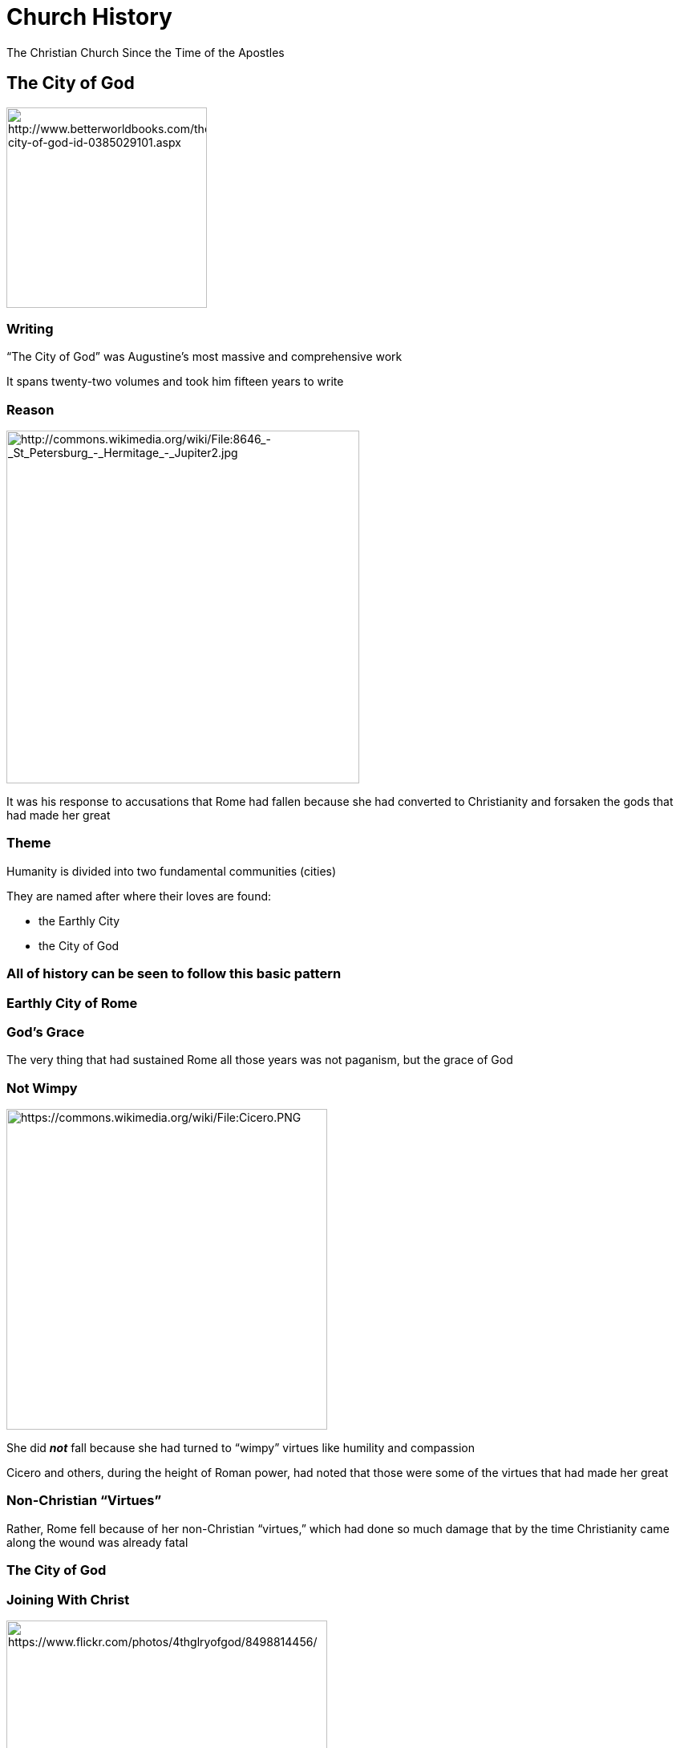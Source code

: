 = Church History
The Christian Church Since the Time of the Apostles
:backend: revealjs
:revealjs_controls: true
:revealjs_history: true
:icons: font
:revealjs_customcss: reveal.js/css/preso.css
:revealjs_width: 1300
:revealjs_height: 750
:warn: pass:[<i class="fa fa-warning"></i>]
:start-frag: pass:[<div class="fragment">]
:end-frag: pass:[</div>]

// +++<div class="cc-license"><a rel="license" href="http://creativecommons.org/licenses/by/4.0/"><img alt="Creative Commons License" style="border-width:0" src="https://i.creativecommons.org/l/by/4.0/88x31.png" /></a><br /><span xmlns:dct="http://purl.org/dc/terms/" property="dct:title">Church History</span> by <span xmlns:cc="http://creativecommons.org/ns#" property="cc:attributionName">Jim J. Moore</span> is licensed under a <a rel="license" href="http://creativecommons.org/licenses/by/4.0/">Creative Commons Attribution 4.0 International License</a>.<br />Based on a work at <a xmlns:dct="http://purl.org/dc/terms/" href="https://github.com/jdigger/presentation-church-history" rel="dct:source">https://github.com/jdigger/presentation-church-history</a>.</div>+++

== The City of God

image::The-City-of-God-Saint-Augustine-of-9780385029100.jpg[height="250px",role="center",alt="http://www.betterworldbooks.com/the-city-of-god-id-0385029101.aspx"]

=== Writing

"`The City of God`" was Augustine's most massive and comprehensive work

It spans twenty-two volumes and took him fifteen years to write

=== Reason

image::jupiter.jpg[height="440px",role="left",alt="http://commons.wikimedia.org/wiki/File:8646_-_St_Petersburg_-_Hermitage_-_Jupiter2.jpg"]

It was his response to accusations that Rome had fallen because she had converted to Christianity and forsaken the gods that had made her great

=== Theme

Humanity is divided into two fundamental communities (cities)

They are named after where their loves are found:

* the Earthly City
* the City of God

=== All of history can be seen to follow this basic pattern

=== Earthly City of Rome

=== God's Grace

The very thing that had sustained Rome all those years was not paganism, but the grace of God

=== Not Wimpy

image::Cicero.png[height="400px",role="left",alt="https://commons.wikimedia.org/wiki/File:Cicero.PNG"]

She did **_not_** fall because she had turned to "`wimpy`" virtues like humility and compassion

Cicero and others, during the height of Roman power, had noted that those were some of the virtues that had made her great

=== Non-Christian "`Virtues`"

Rather, Rome fell because of her non-Christian "`virtues,`" which had done so much damage that by the time Christianity came along the wound was already fatal

=== The City of God

=== Joining With Christ

image::visible_christ_glory.jpg[height="400px",role="right",alt="https://www.flickr.com/photos/4thglryofgod/8498814456/"]

The Church, of which Christ is the head, is the earthly manifestation of Christ

As such, the best way to join with Christ is to join with the Church

=== Interpretation

image::428px-Bloch-SermonOnTheMount.jpg[height="400px",role="left",alt="https://en.wikipedia.org/wiki/File:Bloch-SermonOnTheMount.jpg"]

Interpretation is done through Christ (the Word) through His representative on earth (the Church) to the individual Christian

So the Church acts as the principle interpreter of Christ for the Christian, just as Christ acts as the principle interpreter of God for the Church

=== Infallibility of the Catholic Church

This doctrine is what gave rise to the ideas of the infallibility of the Catholic Church, and that the individual cannot be "`trusted`" to understand the Bible himself, but could only do so by way of the Church

=== Made of Fallen Humans

Fine in theory, but as an institution made up by Fallen humans, there were, as we know, "`problems`" with the theory...

== The Holy Roman Empire and the Papacy

image::426px-Weltliche_Schatzkammer_Wien_(189)2.JPG[height="400px",role="center",alt="https://en.wikipedia.org/wiki/File:Weltliche_Schatzkammer_Wien_%28189%292.JPG"]

=== Charlemagne

image::Karel_Leo.jpg[height="400px",role="left",alt="https://en.wikipedia.org/wiki/File:Karel_Leo.jpg"]

Charlemagne, a Frank, reconquered much of Europe and was crowned Emperor by the Pope on Christmas Day, 800 A.D., which started the Holy Roman Empire

Charlemagne's dream was to recreate the imperial rule of the Caesars and the building on earth of St. Augustine's City of God

[NOTE.speaker]
--
It was officially destroyed by another Franc: Napoleon
--

=== Dissolution of Power

Not long after Charlemagne died, the little "`empire`" that there was started falling apart

=== Holy? Roman? Empire?

As Voltaire quiped later, "`The Holy Roman Empire was neither Holy, nor Roman, nor an Empire.`"

One obvious geographic disparity was that through most of its history Rome wasn't part of the Empire.

=== Only Real Authority

Throughout the Middle Ages, power would be consolidated and split apart, with the closest thing to a central authority being the Papacy

image::327px-Psalterium_Feriatum_Cod_Don_309_042.jpg[height="300px",role="center",alt="https://en.wikipedia.org/wiki/File:Psalterium_Feriatum_Cod_Don_309_042.jpg"]

=== Institutional Power

The Papacy would vary greatly throughout the period from strong to weak and strong again, but would in general be by far the strongest institution in Europe

=== Holy Vicar?

The level of "`holiness`" that the Papacy was leading with was often worse than horrid

=== Missing Records

{warn} It's important to remember that it's not as if we have great records of what _**really**_ happened {warn}

However, given that the "`history is written by the victors`" and the sheer relative volume of the accounts, there's good reason to believe there's a great deal of truth to the accounts

=== Pope John XII

image::GiovanniXII.png[height="200px",role="left",alt="http://commons.wikimedia.org/wiki/File:GiovanniXII.png"]

A low point was Pope John XII, who became Pope at the age of sixteen

He led a life of total debauchery, including hosting orgies at the Vatican

[small]#(That's the consensus account. Partisans said much worse.)#

=== Contradicting The Pope?

If the Vicar of Christ -- essentially a manifestation of Christ on Earth -- says that I should run after the pleasures of this world, what am I -- an uneducated Christian -- to do?

[small]#(It was illegal and heretical to contradict the Pope. You could easily get yourself and your loved ones tortured and killed for complaining)#

=== Papal Legitimacy

image::640px-Charles-vii-courronement-_Panthéon_III.jpg[height="500px",role="right",alt="https://commons.wikimedia.org/wiki/File:Charles-vii-courronement-_Panth%C3%A9on_III.jpg"]

From the time of Constantine on, you could only be recognized as a "`legitimate`" ruler if the Pope said you were

=== Consolidating Power

That (along with lots of other deals and the like that were brokered) gave the Pope a tremendous amount of power

=== Fit Catholic Ruler?

If he said that you were not a fit Catholic, your crown could -- and would -- be taken from you by your own people

=== Not Absolute

That's not to say that the Pope had absolute power and was never questioned

People did get fed up from time to time with the excesses of the Papacy, its constant fiddling in politics, and its rule over *every single* aspect life

=== Reformations

When that happened, the power and prestige of the Papacy would be diminished or nearly destroyed until reforms would take place to appease the people

=== Forcibly Removed

Sometimes, the Pope would even be forcibly removed from office by a king

=== Pope Boniface VIII

For example, in 1303 King Philip IV of France arrested Pope Boniface VIII for explicitly claiming authority over kings, and had a new Pope elected

Known as the "`Babylonian Captivity of the Papacy,`" the Papacy was moved from Rome to Avignon, France, for seventy years

image::640px-Avignon,_Palais_des_Papes_by_JM_Rosier.jpg[height="300px",role="center",alt="https://en.wikipedia.org/wiki/File:Avignon,_Palais_des_Papes_by_JM_Rosier.jpg"]

[NOTE.speaker]
--
The years in Avignon represented seven different Popes.

Philip wasn't exactly a wonderful person; he expelled the Jews from France and slaughtered the Knights Templar, primarily because he owed both of them a lot of money.
--

=== The Western Schism

The return to Rome sparked a "`constitutional crisis`" in the Church, known as the Western Schism

=== Urban IV

The first Pope elected after the return to Rome, Urban IV, turns out to be "`highly objectionable`" to the cardinals that elected him, so they elect a new one: Clement VII

The problem is, Pope Urban IV refuses to leave

[NOTE.speaker]
--
Urban had been a respected administrator, but went nuts/paranoid when he became Pope.
--

=== Another Pope Is Elected

To try and break the power struggle between the two rival courts after the initial claimants had died, they hold a council in 1409 to reach an agreement, and elect a new Pope

The first courts, however, argue that they are the legitimate Pope and refuse to go; thus there were three Popes at one time

image::Western_Schism_timeline.png[height="400px",role="center",alt="https://en.wikipedia.org/wiki/Western_Schism"]

=== Western Schism Resolution

In 1417 another Council established Council superiority to the Pope, and elects a fouth Pope that finally becomes "`The Pope`" after convincing two of them to step aside (and marginalized the third)

=== Council Superiority To The Pope?

In 1430 the Pope reversed that agreement and places himself above the councils, which is how it still stands


== The Source of All Knowledge

image::519px-Philo_mediev.jpg[height="500px",role="center",alt="https://commons.wikimedia.org/wiki/File:Philo_mediev.jpg"]

=== Fount of Learning

Since the church was about the only keeper of any of the knowledge that had come before -- and actively repressed anything that it thought would be potentially frivolous or dangerous -- it had a monopoly on effectively **_ALL_** learning

=== Knowing Better

Not only was it unwise to question Catholic teachings because of possible damnation (or even because of persecution) but because the church likely really did know better than you

=== Practical

That tied them very, very tightly to every aspect of life

=== Presumtive Authority

Over the course of over a thousand years (the fall of Rome through to the Renaissance in the fifteenth century) that dependency ingrained a tremendous amount of fundamental faith in the "`presumptive authority`" of the church's teachings

=== Unthinkable

The church had an answer for everything (especially once Scholasticism came on the scene), so seeking an answer from anywhere other than established church teachings on the subject was – literally – unthinkable


== The Inquisition

image::Galileo_before_the_Holy_Office.jpg[height="500px",role="center",alt="https://commons.wikimedia.org/wiki/File:Galileo_before_the_Holy_Office.jpg"]

=== Partners

The church and the state often worked side by side to handle their various problems, and this merger can best be seen in the Inquisition

image::Escudo_inquisicion.gif[height="330px",role="center",alt="https://commons.wikimedia.org/wiki/File:Escudo_inquisicion.gif"]

=== A Restraining Hand

{warn} While much of what's going to be said sounds pretty damning on the clergy to modern ears, the clerics were very much the reasonable and moderating force {warn}

=== The Counter-Reformation Inquisition

In modern times, when we hear of the Inquisition, we think of the Inquisitions held during the Counter-Reformation

However, the Inquisition was an institution developed between the church and the state to "`inquire`" about people who were potentially dangerous

=== Potentially Dangerous

The crimes that were "`potentially dangerous`" were usually heresy or sedition -- which were usually viewed to be the same thing

That's why both the state and the church were involved

=== Structure of the Inquisition

While the practices involved in an inquisition evolved over hundreds of years, its basic structure remained constant: The state would arrest a potentially dangerous person and "`inquire`" about their thoughts and activities, and then the church would take their confession and determine the level of guilt

=== Power of the Sword

The Church could also not perform an execution, banishment, etc

Those were all exclusively the domain of the State

=== Inquisition Crimes

Crimes worthy of the Inquisition varied from hard-core heresy and treason, to thinking that the Pope was mistaken on something

All that the law required was that you **_think_** he was wrong, or that a couple people would think that's what you think. What you actually did was part of evidence, but not the crime itself

In that same line were the crimes of being a Jew, a general troublemaker, etc.

=== Torture

image::Picard.jpg[height="400px",role="right",alt="https://commons.wikimedia.org/wiki/File:Picard.jpg"]

Torture was regarded as a very normal and natural way to get information

The church sanctioned its use -- though priests were absolutely forbidden to be involved and usually weren't even allowed to be present

=== Confessions Under Torture

Confessions could not be taken while being tortured, but the next day

Torture could, according to the church, continue to be used even **after** the confession due to its "`purgative`" powers, purging evil from the soul in much the same way that burning did

=== Burning

Burning for a crime like heresy or witchcraft was done "`for the sake of`" the person being burned, as a last-ditch effort to free their soul from the corruption that they had been found guilty of

image::Contemporary_illustration_of_the_Auto-da-fe_held_at_Validolid_Spain_21-05-1559.jpg[height="400px",role="center",alt="https://en.wikipedia.org/wiki/File:Contemporary_illustration_of_the_Auto-da-fe_held_at_Validolid_Spain_21-05-1559..jpg"]

=== Jeanne d'Arc

image::Ingres_coronation_charles_vii.jpg[height="400px",role="left",alt="http://commons.wikimedia.org/wiki/File:Ingres_coronation_charles_vii.jpg"]

If you know what happened to Joan of Arc you should recognize this: She "`confessed`" to witchcraft while being tortured, but when it came time to give her confession she renounced the "`confession`" given under torture, and therefore never officially confessed to witchcraft

=== Joan's Death

image::Stilke_Hermann_Anton_-_Joan_of_Arc's_Death_at_the_Stake.jpg[height="400px",role="right",alt="http://commons.wikimedia.org/wiki/File:Stilke_Hermann_Anton_-_Joan_of_Arc%27s_Death_at_the_Stake.jpg"]

She was still burned for being a witch

She was later canonized as a Saint


////

== The Great Schism

image::Ayasofya_2006-1.JPG[height="500px",role="center",alt="https://en.wikipedia.org/wiki/File:Ayasofya_2006-1.JPG"]

=== Eastern Orthodoxy

Eastern Orthodoxy is generally seen as starting when Emperor Constantine built Constantinople and moved the capitol there

(The truth is much more complicated than that, of course. However, for our purposes, that will work.)

=== Doctrinal Friction

image::Great_Schism_1054_with_former_borders.png[height="600px",role="right",alt="https://en.wikipedia.org/wiki/File:Great_Schism_1054_with_former_borders.png"]

There had long been friction within the Church regarding various doctrinal and political practices

Eventually the disagreements between West (Rome) and East (Constantinople) got so bad that in 1040 A.D. the Eastern Orthodox Church formally separated from the Roman Catholic Church

=== The Disputes

While there were lots of things that led to the split, the three major disputes were over

* Papal primacy
* the Filioque Controversy
* icon veneration

=== The Bishop of Rome

While the Eastern Church recognized the authority of the Bishop of Rome (i.e., the Pope) and that he had a "`special`" position in the Church, they disagreed with the West about the extent of his authority

=== The Pope's Authority - West

In the West the Pope was seen much like a king, where all the other bishops reported to him

=== The Pope's Authority - East

In the East he was seen -- to use a modern business analogy -- more like the Chairman of the Board

=== First Among Equals

He had great authority, but, to use the East's phrase, he is "`the first among equals`"

(Of course, since the split, the East and West no longer recognize each other's bishops, so the Pope is no longer an equal to be "`first among`" for the East)

=== The Filioque Controversy

image::agia_triada_241.jpg[height="300px",role="right",alt="https://graiulortodox.wordpress.com/2013/06/23/cincizecimea-pogorarea-sfantului-duh-rusaliile-de-mitropolitul-ieroteos-vlahos/"]

The Filioque Controversy was mentioned during the analysis of the Nicene Creed while studying the Pelagian heresy

=== And The Son

The words in the Nicene Creed that caused the problem are "`We believe in the Holy Spirit, the Lord, the giver of life, who proceeds from the Father [and the Son]`"

The words shown in brackets, "`and from the Son,`" are a Western addition to the Creed as it was originally agreed on by a Council representing the whole Church, East and West

=== Filioque

They correspond to the Latin word "`filioque`" and the controversy about them is accordingly known as the Filioque Controversy

The East believed that the Holy Spirit proceeds from the Father only, and that to say that He proceeds from the Son as well is to destroy the doctrine of the Trinity

When the West "`slipped it in`" after the council, it greatly increased tensions between the East and West that never went away

=== Legitimate Complaint

Technically, the East had a legitimate complaint against how the Western Church handled the situation

It very much went against the spirit of the council, which was to give a unified response to heresy

The West, even though it was expressing a more Biblical point of doctrine, broke that unity

=== Icon Veneration

Icon veneration is where people bow down before, kiss, and burn incense to icons of Jesus Christ, the Virgin Mary, and various saints.  (An "`icon`" is a "`representation,`" so these are pictures, statues, symbols, etc.)

It's also believed that the icons cause various miracles

=== The Foolishness of Christ

The Eastern view is that they are further examples of incarnational miracles, where God is making himself manifest through the icons, and that he commands the worship of them

If it seems silly, then to the Orthodox it's just further evidence of what Paul is talking about when he describes "`the foolishness of Christ`"

It's also a large part of what tends to make Eastern Orthodoxy vastly more beautiful and "`otherworldly`" than anything the West is used to

=== In Rich Company

That, of course, is almost exactly what every religion that practices idolatry says...

There is no evidence of such a "`command`" in the Bible, but church tradition plays an even greater role in Eastern Orthodoxy than it does in Roman Catholism

=== Degrees of Icon Veneration

"`Icon veneration`" has been a continual problem in the West as well, and as always it's primarily a matter of degrees

During the time of the Reformation, for example, the use of imagery in the Catholic Church had reached an all-time high, and one of the major things the Protestants protested was that the use of such imagery had turned into idolatry

Protestants went into Catholic churches and cathedrals, destroying the statues and images within

There have been many major "`iconoclastic`" ("`icon destroying`") controversies ever since then, in every major denomination, and the issue continues to pop up

In the Baptist Church, for example, the iconoclastics have essentially won, which is why it's often hard to see so much as a picture of Jesus in a Baptist church

The Lutheran Church has largely struck a compromise position, but as such it's been more susceptible to the controversy as it reappears

The Catholic Church has mostly suppressed the iconoclasts, though many parishes have taken many of the iconoclasts' arguments to heart to try to avoid falling into idolatry

The veneration of many of the saints is so common in Catholism that it is often seen as being a hair's breath (if that) from idolatry, and the "`hyperdulia`" given to Mary is seen as being even more so

=== Form vs Doctrine

The extremely emphasis in the East on the forms and symbols of The Faith is much like the Old Testament practices, and serves much the same purpose.  The West's tendency toward doctrine over form has in many ways robbed it of the richness and awe of God's majesty & holiness that such things inspire.  However, the East's tendency of form over doctrine has often robbed it of true worship, as described in Isaiah 29:13.

=== John's Books

Some other differences between the East and the West are that the East puts a special emphasis on the books of the New Testament written by John.  (i.e., The Gospel of John, 1 John, 2 John, 3 John, Revelation)

A practical consequence of this emphasis is that Jesus is seen much more as the King of Kings and Judge of the Universe than in the West. In the West, His mercy, grace and love are much more emphasized.

The East also has a much stronger emphasis on the role of the Holy Spirit, and many of the ideas that manifested themselves as Pentecostalism in the West have always been a part of the Eastern Church. So things like further "`revelation`" was not closed with the closing of Scripture.

There's more emphasis on the incomprehensible mystery of God, so there hasn't been nearly the scholarship on trying to understand the nature of God in the East that there has been in the West.  The East also pushes fide impliciton (have implicit faith in what the Church teaches) even further than the Catholic Church, emphasizing that it is the church – not really the individual – that is responsible for the soul of the believer.  Though more complicated than this, the gist is that if you're not a part of the Eastern Church, you're damned, and if you're a member you're pretty much guaranteed to go to Heaven.

=== Mighty Lord

The picture given in Revelation 1:12-18 is typical of how the East views Jesus.

=== Icon Irony

The problem with "`icon veneration`" is especially ironic, given the East's emphasis on John, since the closing words of 1 John are, "`Dear children, keep yourselves from idols.`"

=== Mystry = Contradition?

The "`incomprehensible mystery of God`" mindset is another reason why it often is not seen as a problem that there's a clear contradiction between what the Bible says and many practices, like icon veneration

=== Uniformity?

{warn} Again, a word of caution {warn}

Today, when people refer to the Western Church, they mean Roman Catholicism and Protestantism.  Just as there are tremendous differences within the "`Western Church,`" so too in the "`Eastern Church`" (a.k.a.  "`Eastern Orthodox`")

However, there is a common heritage and core set of beliefs that make it useful to group them in such a way. But Russian Orthodox is not the same as Greek Orthodox any more than Roman Catholic is the same as Baptist

=== Stressful Relationship

The history between the East and West since the split has been very "`stressful.`"  During the Crusades, for example, the West often didn't bother going all the way to Jerusalem.  In many of the currently Muslim countries, they became Muslim because they found that they were persecuted less by the West for being Muslims that for being Eastern Orthodox.  (Not that relations between Eastern Orthodox and Muslims has been wonderful either -- the recent Balkan Wars and genocide being a prime example.)

== The Philosopher

=== Aristotle

A student of Plato, Aristotle would go on to greatly surpass his teacher in the scope of his philosophy and the influence it would hold.  A much more "`practical`" thinker, Aristotle was constantly at odds with Plato's very "`other worldly`" philosophy.  (There's a famous painting by Rembrandt of Plato and Aristotle arguing. Plato is pointing up, indicating the "`Forms.`"  Aristotle is pointing at his hand, indicating his belief that there was no separation of the form of a thing and the thing itself.)

While Plato is much easier to read because of his numerous stories and illustrations, it's easier to understand where Aristotle is coming from because he had a much more direct influence on modern Western thought.  A great deal of what is referred to as "`classical`" learning comes directly from him, and when someone refers to "`The Philosopher,`" they are almost certainly referring to Aristotle.

=== Unity

Aristotle's passion was in "`unity.`"  He was constantly looking to see how things were related, and to bring together things that he thought should not be divided.

=== Alexander the Great

A very concrete example of Aristotle's concern for unity can be seen in his influence on his most famous student, Alexander of Macedonia ("`Alexander the Great`").  When Alexander conquered the world, he brought along behind his army a huge array of scientists to study the plants, people, animals, rocks, etc. of the areas he conquered.  (It's thought to be the most expensive scientific endeavor until the Moon launch.)  But the most important effect Aristotle's influence on Alexander's was for our purposes here was Alexander's passion for the Hellenization ("`Greek-ifying`") of the areas he conquered.  It was because of that Hellenization that all of the books of the New Testament were written in Greek.  The unification of trade, language, systems of thought, politics, and the like – later taken advantage of and extended by the Romans – was the reason that the Gospel was able to spread so far and so fast.  Just as God used Plato's philosophy to start "`prepping`" the gentile nations to hear the Gospel, He used Aristotle and Alexander to "`prep`" the world to make the spread of the Gospel far faster and efficient than ever before possible.

=== Logic

Perhaps his single most fundamental contribution to Western thought is his development of formal logic.  Obviously, people were using logic before him (just as they were using gravity before Newton), but Aristotle identified what is involved with logic and what is the proper use of logic.

=== Two Primary Principles

The two most important aspects of what he identified for our purposes are: the Law of Non-Contradiction, and that logic says nothing about whether something is true or false, only if it is valid or invalid.

=== The Law of Non-Contradiction

The Law of Non-Contradiction is simply the way you can test to see if something is a contradiction.  We won't go into much detail, but it says, "`P (object) can not be Q (description) and not Q at the same T (time) and in the same R (relationship).`"  (Logic is a sub-discipline of Mathematics, so mathematical notation is often used.)

=== Non-Contradiction Example

For example, take a statement like "`The apple is red and not red at this particular spot on the apple.`"  If you substitute "`the apple`" for P and "`red`" for Q and "`at this particular part of the apple`" for R, then you get "`The apple can not be red and not red at the same time at this particular part of the apple.`"  The apple was green (not red) at one time, so the "`at the same time`" part of the test is important.  So the original statement may have been odd, but not a contradiction.

=== Another Non-Contradiction Example

Another example would be "`John is happy and sad right now about passing his college entrance tests.`"  That seems like a contradiction, but it's not because R is so ambiguous.  He could be, for example, happy because he'll be able to go to his favorite school, but sad because he'll be leaving home and won't see his grade-school friends any more.

=== Paradox vs Contradiction

When something seems like a contradiction but isn't, it's known as a paradox.  Contradictions are always nonsense.  Some people think that Christianity is filled with contradictions, but if that were the case, then Christianity would be nonsense.  Instead, it's filled with paradoxes and mysteries.

=== "`Simul Iustus et Peccator`"

An example of a Christian paradox is Luther's saying, "`We are at the same time saints and sinners.`"  It sounds like a contradiction, but it isn't.  Why?

=== The Great Paradox of the Christian

We, obviously, are sinners, but at the same time we have been given the righteousness of Christ and are therefore accounted with His righteousness – making us saints.

=== Christ's Paradoxical Nature

An example of a mystery would be the dual nature of Christ: the relationship between the divine and human natures doesn't cause a contradiction, but we have absolutely no idea how it could be true

As we said with Augustine, there are never contradictions with God; if you find yourself affirming a contradiction, something in what you're affirming is simply wrong

=== Valid or Invalid

The second vital lesson we need to understand from Aristotle's logic is that logic can never tell you if something is true or not, only that it is valid or invalid.  One of the most common forms of logical argument is the syllogism, or the "`this and this (the predicates), therefore this (the conclusion)`" argument.  (Or, more formally, "`S = M, M = P => S = P`")

=== Valid And True

For example, "`All dogs are mammals and all mammals are animals, therefore all dogs are animals.`"  Both predicates are true and the argument is valid, therefore the conclusion must be true.

=== Valid But Wrong

However, you can say, "`All dogs are birds and all birds are animals, therefore all dogs are animals.`"  The argument is valid, but the first predicate is false, therefore you know nothing about the conclusion.

=== Invalid and False -- Simply Nonsense

On the other hand, you can say, "`All dogs are birds and all birds are plants, therefore all dogs are stone.`"  The argument is invalid and the predicates are false, so it's simply a nonsense statement.

=== Invalid But True

If you try, "`All dogs are mammals and all birds are animals, therefore all dogs are animals,`" then you have both predicates being true, but the argument is invalid, so there is no way of knowing from the argument if the conclusion is true or not.

=== Strengths And Weaknesses of Logic

The point I'm trying to make here is that this kind of thing is critical to understanding logic – you have to know what it's good at and understand its weaknesses.  If, in the case of the syllogism, you know you have a valid argument and you are absolutely certain of the truth of the predicates, then you can be absolutely certain on the conclusion.  The certainty of the conclusion is exactly equal to the certainty of the truth of the predicates.  However, if the argument is invalid, then the truth or falsity of the predicates has nothing to do with whether or not the conclusion is true.  Logic only has power when it's valid; otherwise it's absolutely impotent.

=== Not Proven

This is an extremely misunderstood aspect of logic, because people will very commonly argue for or against some point but not be careful about whether or not the argument is valid.  The conclusion may by true, but they have not proven it to be so.  People get the other direction mixed up all the time too, where just because someone uses an invalid argument, the invalid argument does not prove that their conclusion is false.  (However, it does prove that they haven't proven anything.)

=== Formal Discipline

What should also be plain from this is that logic is a "`formal`" discipline, where "`formal`" is taken literally – logic is concerned entirely with the form of the argument, and while it never adds any content to what is known, it does help put it in a more useful form.  (For example: "`God redeemed all sinners.  I am a sinner.  Therefore, God redeemed me.`"  There is nothing new in the conclusion, but it's certainly good to know that God redeemed me, which isn't obvious from the previous two statements.)

=== Matter, Form and Substance

Aristotle's way of unifying the Forms of Plato and the world around us, Aristotle said that substance is the fusion of matter and form.  A chair, then, is wood made into the form of a chair.  Sounds pretty obvious, but this makes for a dramatic acknowledgement of – and departure from – Plato.  It affirms the idea that there are forms that define the essential nature of something, which is exactly what Plato taught.  However, Aristotle is also saying that the forms aren't an "`other worldly`" kind of thing – they only exist insofar as they become substance in matter.

=== The Categories

Aristotle broke down all of language about things into ten basic categories: Substance, quality (not good or bad, but color, height, etc.), quantity, relation, place, time, position, state, action and affection.  Substance is the essential nature of a thing, while the rest are descriptions – what are known as "`accidens`" – of the particulars of that instance of the substance.  "`The blue wooden chair`" describes a thing, where the substance is "`chairness`" and the accidens are "`blue`" and "`wooden.`"  Red chairs, metal chairs, three-legged chairs, etc. all share the same substratum of chairness, but you can only know that a chair exists because of its accidens.  The "`substance`" is what stands under all of its accidens.  ("`sub`" – under, "`stance`" – position)

=== Transubstantiation

Aristotle's language of `substance` and `accidens` has been used by the Church to describe many theological concepts.  For example, transubstantiation (literally, "`change in substance`") is the name of the Roman Catholic doctrine that the bread and wine become the body and blood of Christ.  While what is distributed during the Eucharist tastes, feels, looks, smells, etc. like bread and wine, the substance of it is the body and blood of Christ.  In other words, while the accidens do not change, the essential natures of the materials do.

=== Miracle of the Mass

Aristotle would not have approved of this use of his ideas.  The substance is manifested through its matter (which is what has the accidens).  An oak tree has wood because it is part of its essential nature to have wood – take away the wood and you no longer have an oak tree.  Flesh and blood that does not taste, smell, feel, etc. like flesh and blood is not flesh and blood.  Rome, of course, recognizes this and says that it's part of the miracle of the Mass that God breaks that link between the accidens and the substance of Christ's body and blood.

=== Causality

Aristotle identified four things that are the cause of every effect.  These are:

* MATERIAL – The "`stuff`" out of which something happens
* FORMAL – The form that the effect takes
* EFFICIENT – That by which something happens
* FINAL – The reason it was done; its purpose

=== Statue Cause

For example, a statue is carved.  The material cause is the stone; the formal cause was that of the shape in the artist's mind; the efficient cause was the chiseling; and the final cause was the desire of the artist's for something beautiful.

=== Avalanche Cause

As another example, say there's an avalanche.  The material cause was the snow; the formal cause was the slope; the efficient cause was the vibrating that loosened it; and the final cause was the snow's desire to be closer to the earth.

=== Teleology

Something's "`final cause`" – or its "`purpose`" – is known as its teleology.  In modern thought, teleology still makes perfect sense to people when talking about things like "`Why did he do that?`"  When you have a thinking agent doing something we often consider the reason it was done.  However, while Aristotle obviously didn't think that rocks and air had the capability of thought, he did say, "`Nature does not act without a goal.`"

=== A Thing's Nature

Rocks and other solids fall because it is in their nature to come as close as possible to the solid Earth.  Fire, the least material of all the elements (remember they thought there were four elements: earth, water, air and fire), continually tries to go up because it wants to be with the heavenly fires (the stars).

=== Useful Causes for Everything

Everything could be (and was) explained in terms of these four causes – from "`Why is the sky blue?`" to "`Why did "`Why did she get sick?`" to "`Why did France invade Spain?`"

=== Fits Perfectly With Christian Doctrine

Christians took the idea of teleology and ran with it...

What Christian doctrine says that there's a reason why every blade of grass grows and nations are ruled as they are?

=== Divine Providence

...the doctrine that God is omnipotent and involved in every aspect of His creation.

=== Potentiality, Actuality, and the Unmoved Mover

An acorn is "`actually`" an acorn, but "`potentially`" an oak tree.  When it becomes an oak tree, that aspect of its "`potentiality`" and "`actuality`" become the same.  Oil is flammable because it can catch fire (its "`potentiality`"), not because it is burning (its "`actuality`").

=== Actuality Precedes potentiality

Actuality must precede potentiality.  There can be no such thing as pure or absolute potentiality

Such a "`thing`" would be *potentially* everything, but it would be *actually* nothing

=== The Unmoved Mover

However, Aristotle argued that there must be something that is pure actuality with no potentiality – a being with no unrealized potential.  A being with no potentiality and with pure actuality, since it cannot change, must also have no motion, according to Aristotle.  This is Aristotle's "`god,`" the famous "`unmoved mover`" that is the source of all movement in the universe.

=== Ultimate Cause

An "`unmoved mover`" is a logical necessity, and it's the same idea that people use when using the "`what's caused that?`" argument for God.  ("`Why did that happen?  Well, because this happened.  What caused that?  This did.  What caused that?  This did.  What caused that? ... God did.`"  What happens is even if you say, "`I don't know what caused that, but something did`" you'd still have the problem of what caused that something.  You get caught in an "`infinite regress,`" where the questions can continue an infinite number of times.  The only way to break the series is to have a cause that is not caused by anything else -- the unmoved mover.)

=== Attraction

If you're wondering how an unmoved mover can move something without moving itself, the answer is that it attracts things to it, like a magnet.  A magnet doesn't have to move to draw things to itself, so too with the unmoved mover.

=== Not Quite Jehovah

Like Plato's Forms, Aristotle's "`god`" had some obvious similarities to Jehovah, but never quite "`got there.`"  It's the final teleological purpose of everything, causing everything to happen, but does not engage in the world itself.  Here we see the unmoved mover's clearest difference with the Christian God, who is actively involved in what happens in His creation.

== The Rise of Islam

=== Muhammad's Revelations

During the second half of the 7th Century, Muhammad ibn Abd-Allaah ibn Abd al-Muttalib al-Haashimi al-Qurashi (henceforth known simply as Muhammad) gave what he said was a series of revelations from God.  These were collected together to form the Qur'aan, which acts as Islam's scripture.

=== "`People of the Book`"

Islam develops from much of the same "`tradition`" as Judaism and Christianity, and considers Jews and Christians to be "`People of the Book.`"  Put (far too) simply, Islam teaches that Jews and Christians had also received revelation from God, but in its transmission from prophets like Moses and Jesus, it was corrupted by the time it was written down and assimilated as part of the community.  So while "`The People of the Book`" have a largely correct revelation, it is faulty and needs to be corrected with the uncorrupted teachings of the Qur'aan.  When Muhammad received his revelation it was a literal dictation of God through the angel Gabriel through Muhammad to the Qur'aan.

=== Inspiration

That's a significant difference from Jewish/Christian doctrine on the Bible, which says that the Bible is the "`inspired`" Word of God, where God "`moved`" the writers to write what He wanted them to say, but they often used their own words to say it.  By Islamic doctrine, the Qur'aan has the literal words of God – a straight dictation from God.  That's also why if you see any Islamic quoting of the Qur'aan in any language but Arabic, they are careful to say that it is an "`interpretation of the meaning.`"  Even though most of the world's Muslims are not Arabic, the Arabic language holds tremendous significance to all Muslims since that is the language that God chose to speak to humanity.

=== Legal Toleration

The classifying of Jews and Christians as "`The People of the Book`" means that under Islamic Law (not necessarily the laws of a particular Islamic community) Jews and Christians are given a great deal of legal and religious protection, though they are of course expected to respect Islamic practices.  Implementation of this principle has varied greatly over the years, but on the whole, the Muslims are correct in their charge that they have always been vastly more "`tolerant`" of Christians and Jews living in their communities than Christians and Jews have been of Muslims.  (Sadly, that's a pitiful standard to be judged against.)  However, with both sides seeing the other as being bent on destroying the other's religious beliefs, there have always been enormous and bloody conflicts between the two sides.

=== Growth of Islam

Today, there is roughly the same number of Muslims as there are Christians (using the qualification of what people classify themselves as) or about one billion each, though Islam is reportedly growing faster.  In modern times, Islam is primarily focused in the Middle East, much of Africa, southern Asia, and Indonesia.  Islam has "`conquered`" the East, while Christianity has "`conquered`" the West.

=== Islamic Living Standards

While Europe was still trying to recover from the crippling blow caused by the fall of the Roman Empire, the Islamic nations were growing and prospering.  This came as quite the blow to European pride when, during the various Crusades against the "`heathen dogs`", the Europeans noted that those "`dogs`" had running water, vast libraries, and other marvels that they wouldn't have dared dream about.  The average Arab had a standard of living that most kings in Europe at the time would envy.  The level of literacy, standard of living, etc. was still horrid by modern American standards, but at the time it was the best in the world (with the possible exception of the Chinese).

=== Conquerors

However, while the general level of technology was much better in Middle East and Africa, the Europeans were masters at killings each other, so military technology was often in the European's favor.  This caused almost a thousand years of conflicts going back and forth, but generally a stalemate.  But when the Scientific Revolution swept over Europe, technology grew so fast that very quickly there was simply no longer much of a contest.  Until that time, though, Islam and Christianity were often seen as the other's most formidable enemy, which shaped a great deal of the history of what happened to both groups.

=== Intended for Evil, God Used for Good

The Reformation, for example, very likely would not have had a chance to develop to the degree that it did (similar "`flare-ups`" had happened many times before) if it wasn't for the fact that the Catholic kings diverted most of their resources toward fighting a Turkish (Muslim) invasion, which they saw as being much more threatening than what Luther and the rest were doing.  By the time they could turn their attention back to the Reformation, it had essentially reached critical mass and could no longer be stopped.


== The "`Doctor Angelicus`"

=== Muslims Simply Knew More

While there were a few bright spots, in general, learning and trying to do much more than eek-out a life of subsistence was virtually non-existent after Augustine.  (Which, remember, was also the end of the Roman Empire.)  Philosophy – both Christian and Islamic – was primarily Platonist, but during the 12th century Averroës built upon the work of Avicenna, creating a strong synthesis between Aristotle and Islam.  Interaction between Arabs and Christians caused Christian Europe to become aware of the compelling weight of what was done, and it started to present a very serious threat to the Christian Church.  What could be said when it was becoming plain that the Muslims had much more effective explanations of the world around us than the Christians did?

=== St. Thomas Aquinas

It was in this environment that St. Thomas Aquinas, a Dominican monk, worked.  He looked at what the Muslims had done and "`Christianized`" it.  He was initially condemned for doing so, especially since people knew very well that it was the Muslims that had incorporated Aristotle first and were therefore very skeptical of it.  However, the fact of the matter was that what Aquinas put forward worked far better than anything else, and it's hard to argue with continual success.  His ideas gained tremendous popularity, becoming what would be known as Aristotelian Scholasticism.  (A fancy term for the fact that it was based on learning gained from the study of Aristotle.)  Aristotelian Scholasticism will be talked about later, but it's worth noting here that it dominated European thought from the end of the Thirteenth Century until the Scientific Revolution.  Aristotelian Scholasticism laid the groundwork for the Enlightenment and was what the Enlightenment was directly fighting against.  Aquinas was later canonized, and many of his works were declared (in 1879) to be official Catholic teaching.

=== Double Truth

From The Consequences of Ideas (by R.C. Sproul), pages 68-69:

[note]
--
Muslim philosophers constructed a "`double truth`" theory, arguing that what is true in faith may be false in reason, what is true in philosophy may be false in theology, what is true in religion may be false in science, and vice versa.  This intellectual schizophrenia separates nature and grace with a vengeance.  It would be analogous to a modern Christian saying that from the vantage point of faith (grace), man is created by God in his image and for a purpose, a being with dignity because God has bestowed it on him, but that from the vantage point of reason (nature), man is a cosmic accident, a grown-up germ who emerged from the primordial slime and is destined for annihilation, a being with no dignity whatever.  This confused believer affirms macroevolution from Monday to Saturday, but on Sunday worships the God of creation...<br/>Thomas believed that philosophy and theology play complementary roles in the quest for truth.  Grace does not destroy nature, but fulfills it.  Thomas saw clear boundaries between the two disciplines but found both necessary to understand reality comprehensively.
--

=== Natural/Revealed Theology

Aquinas distinguished between "`natural theology`" (science, reason, etc.) and "`reveled theology`" (Scripture).  Some things can only be known from natural theology (e.g., why is the sky blue?), some only by reveled theology (e.g., "`This is a new covenant in my blood...`"), and some by either of the two (e.g., that God exists).  He continually stressed that "`all truth is God's truth,`" so if something is true through one medium (e.g., science) then it is equally true through another (e.g., faith) – if there's a contradiction, then it's a problem with our understanding of one and/or the other, but what is true is not false.

=== Mediated Knowledge

It should be pointed out that Aquinas said that our knowledge of God from nature, while true, is "`mediate, analogous, and incomplete.`"  Without getting into much detail, "`meditate`" means that we get it through a medium (that we are getting the knowledge through nature, not directly); "`analogous`" means that it's "`like`" God – similar to how we can know something about the nature of Christ and His Church through the "`analogy`" of marriage; and "`incomplete`" means that it's, well, not complete.  Just as what is given to us through "`reveled theology`" is also incomplete and also needs interpretation, but that doesn't mean that it's not vital to a true understanding of God, so too with "`natural theology`" – they combine to give us a much more complete picture than we could have from either one separately.

=== The Five Proofs

Aquinas is famous for putting forward five "`proofs`" for the existence of God that we have from nature.  Very briefly, these arguments are:

* Change (everything's changing, but something has to cause that change in the first place – much like the Unmoved Mover)
* Causation (similar to the Unmoved Mover, there must be something that is an uncaused cause)
* Contingency (everything is contingent upon something else, but there has to be a "`necessary being`" that is not contingent upon anything)
* Degrees of Excellence (we see some things being better than others – this implies that there is something that manifests the perfection of what we see)
* Harmony (the world sure looks like it was designed since everything is organized so perfectly for its place in the world – and design needs a designer)

== Aristotelian Scholasticism

=== Merging Christianity and Aristotle

St. Thomas Aquinas began the process of merging Christian doctrine with he learned from Aristotle, and then others took up the task.  By the 14th Century, the synthesis that came out of that process – Aristotelian Scholasticism – was firmly established and official church dogma and what was taught at all of the universities.  It was so powerful that it survived (albeit with a beating) through two major revolutions in thought after it: the Renaissance and the Reformation.  Almost to very modern times (late 18th Century), the charter of Cambridge University, for example, read, "`... All students and undergraduates should lay aside their various authors and only follow Aristotle and those that defend him... [Forbidding] all sterile and inane questions departing or disagreeing from ancient and true philosophy.`"

=== Keeping Learning Pure

What are the advantages and disadvantages of such an approach?  Though not as common today, many educational institutions follow essentially the same philosophy.  Can you give examples?

=== Focussing On Truth

One advantage is that it helps keep people focused on what is known to be true instead of getting confused by other sources, which can range from being a simple waste of time to actually being dangerous.  One disadvantage is that it makes sure that no new knowledge is gained, which really becomes problematic if it turns out that what was "`known`" to be true isn't as true as was previously thought.

=== Scholarly Othodoxy

The most obvious example of not being allowed to question previous authorities is in a conservative seminary, where students must stick to the prior confessions of the church body that runs the seminary.  It's true in education in general, though.  When was the last time you heard someone question if we should learn Euclid's theories in geometry, for example?  However, for better or for worse, what's taken to be authoritative is often very much up in the air in our modern world.

=== Disputation

The principle tool of Aristotelian Scholasticism is the disputatio, the "`disputation.`"  It involved three principle appeals for trying to convince someone of the truth of what you are saying (listed in order of importance):

1. Authority – The authority of Scripture above all, but this also extended into the authority of ancient knowledge (like Aristotle) and institutions (like the Catholic Church)
2. Reason – Believed to be what makes us most like the imagio Dei ("`the image of God`"), it was therefore given a special significance.
3. Experience – This was used to show the truth of what was known through authority and reason.  It was therefore primarily anecdotal or illustrative in nature.

=== Reflecting On God's Wisdom

Since we cannot change the created order that God put into place, we should instead contemplate on how that order reflects God's wisdom.  Likewise, we should keep our minds on higher things, like God and the angels, and avoid thinking on the lower things, like the particulars of this physical world.

=== Higher Things

What would be the classic "`proof passage`" for us to keep our minds on higher – rather than lower – things?  What's the consequence of that way of thinking?

:start-frag:

[note]
--
Philippians 4:8 –  "`Finally, brothers, whatever is true, whatever is noble, whatever is right, whatever is pure, whatever is lovely, whatever is admirable – if anything is excellent or praiseworthy – think about such things.`"
--

What could be more excellent and praiseworthy than God?  What could be less praiseworthy than the fallen world?
:end-frag:

=== Other Worldly

When taking to extremes, as it often was, this meant that little to no attention was paid to figuring out why a region was flooded, how to grow crops better, understanding how the body worked so sickness could be treated, etc.  People became so "`other worldly`" that they became bad stewards of what God has given us and neglected the fact that the Bible also calls for us to learn about the created order so that we may be God's agents on earth to help relieve human suffering.

=== Deduction Over Induction

Deductive reason (reasoning from what is known to be true and giving evidence to support that conclusion) was dramatically more valued than inductive reasoning (drawing a conclusion based upon what is known).  Since you already know what all the right answers are based upon what the authorities tell you, the job of all learning was to further show how those authorities are correct.

=== Forms of Reasoning

What are some of the examples where deductive reasoning is commonly used?  What are some of the examples where inductive reasoning is commonly used?  What does science use?

=== Deductive Reasoning

Used whenever you want to prove something to be true, such as in court, from the pulpit, or when trying to explain a concept to students

=== Inductive Reasoning

Used whenever you don't know what the facts are telling you.  That's when you're doing an analysis of the facts, like a detective or just the general "`Uh, what just happened?`"

=== Scientific Reasoning

Science uses both methods.  When constructing an experiment, you use deductive reasoning because have to have a hypothesis (your potential conclusion) and a plan on getting the data to support that conclusion.  Inductive reasoning is used when the data doesn't match with the hypothesis (so you have to figure out what it does mean) or after doing an exploratory experiment.

=== Imbalance of Reason

This imbalance of deductive and inductive reasoning, as well as between authority and experience, caused people to not check their results with reality.  Words and logic weren't merely reflections of what was real; they virtually dictated what was real.  That meant that it was perfectly legitimate to debate matters that are totally impossible to verify – like the "`How many angels can stand on the head of a pin?`" argument.  The Scholastics would be fastidious to a fault in making sure their arguments were logically sound, and they'd bring up every conceivable objection to dispute them.  However, in making arguments for things that were, in reality, false propositions, they'd make use of word play and horrendously elaborate explanations.

=== Abusing the Unverifiable

People still debate totally unverifiable things, often in college dorms after a few too many Coronas, and most people see how silly it is when they sober up.  Also, the word play was a more sophisticated form of the technique used every day by students and politicians: if you haven't a clue what you're talking about, bowl `em over with words until it becomes impossible to tell the difference between what's legitimate and what's nonsense.

=== Occam's Razor

In response to excesses found in the arguments of the time, William of Occam developed the principle known as "`Occam's Razor,`" which said, in essence, that the simplest explanation for something was most likely to be the correct one.  Rather than debating, for example, about how it's possible that a field has weird shapes of trampled grain because demons were performing a ritual in there that would cause your sister to wake with a headache (or aliens trying to tell us they have Elvis), it more likely that your neighbors ox wandered into the field, got lost, and wandered around for a bit.  However, it would take hundreds of years before his "`razor`" would become popular.

=== The Problem with Occam's Razor

While Occam's Razor is generally regarded as a very useful tool, it does have a serious problem. What is it?

=== Life Isn't Always Simple

It's that "`the simplest explanation for something is most likely to be the correct one.`"  Just because it's more likely that one explanation is right than another, that does not mean that it is necessarily so. Life is much more complicated than we'd often like it to be.

=== Allegory

Throughout the Middle Ages (and still today in many parts of Christianity) Biblical interpretation tended to be very allegorical.  What that means is that every verse was searched to find its hidden meaning, beyond the plain meaning of the text, to find the truths that apply to all times.  The Bible itself does some of that, showing how things that were said in the Old Testament referred to New Testament events, for example. The problem was that every sentence in the Bible was treated that way, so verses like Number 3:50 ("`From the firstborn of the Israelites he collected silver weighing 1,365 shekels, according to the sanctuary shekel.`") were analyzed to determine what spiritual significance the collection of 1,365 shekels of silver had.

=== Examining Allegories

What are some of the major advantages and disadvantages of such an approach?

=== Allegory Pros and Cons

In the limited instances when the Biblical does it, obviously it's good.  Also, when done merely as a concrete example of something else (like 2 Samuel chapter 9 being an example of the kind of mercy God gives us, shown in what David did), it can be very useful to have a specific instance of some truth illustrated for us.

When those limits are not applied, it can lead to wild speculation, which in turn can lead to very bad theology.

=== Reformers React to Allegory

Martin Luther, John Calvin, and many others involved in the Reformation reacted strongly to the wild speculation involved in the allegorical interpretations going on, but it still goes on.  Can you give any examples?

=== Allegory In Common Use

It is still a legitimate form of interpretation in the Roman Catholic Church, of course.  A great many Catholic teachings are based upon such interpretations, so Rome could hardly give up even some of the more egregious instances of abuse since Rome is infallible.  However, it's also very popular among Protestants, both liberal and conservative.  Among conservative Protestants you can hear it any Sunday morning when you turn on the TV and the preacher's pulling Scriptural passages way out of context to make some point.  Among liberals, not having to abide by the literal meaning of the text and instead interpreting everything symbolically is at the very heart of Christian liberalism.

=== Normative Thought

Virtually all forms of the political, social, economic, etc. thought of the Middle Ages was "`prescriptive`" instead of "`descriptive,`" stating how people should live, with very little attention to how people do live.  Culture and social order was to reflect the perfect order that God created, and attempts to not conform to how the authorities understood that order to be were considered acts of heresy.  This was strengthened by the feeling that you could reason out how things should work and make the world fit your model.

=== Pragmatism

An example of an exception to this kind of thinking can be found in the pragmatism shown by even such an "`idealist`" as St. Thomas Aquinas, who wrote about how necessary it is for cities to have brothels.  (It's hardly the kind of thing you'd advertise about your city, but it's like the sewage system of a castle: if you don't have it, all the crap of society will have no outlet and cause things to be far worse than if such a "`dirty`" outlet weren't there.)

=== Hierarchical Thinking

This prescriptive and symbolical way of seeing everything reflected itself in every aspect of life.  "`There's a place for everything, and everything in its place`" was lived to a degree that's unimaginable today.  Things were divided into three groups and prioritized as such: God / angels / man, king / barons / commons, head / heart / belly, citadel / within the city walls / outside the city walls, outside the fixed sphere of stars / between the fixed stars and the moon / within the orbit of the moon, etc.  Everything had a place in God's order, and the hierarchical way of understanding things reached into everything.

=== The Order of Things

image::332px-Mittelalterliches_Ständebild_15._Jahrhundert.png[height="400px",role="left",alt="https://en.wikipedia.org/wiki/File:Mittelalterliches_St%C3%A4ndebild_15._Jahrhundert.png"]

Many of those distinctions are still in our language.  Take the king / barons / commons and head / heart / belly orderings, for example.  The king is the "`head`" of the state and received the most education.  The barons, or "`nobles`" were to be noble, which means they were to act out of honor, loyalty and compassion – which typify the "`heart.`"  Finally, the commons were seen as being base, trite, and only concerned about fulfilling their appetites – i.e., "`common.`"


== Witchcraft

Violating the Natural Order of Things

=== Outside Influences

Christianity has not developed in a vacuum &nbsp; there have always been a lot of outside influences for the hearts and minds of people.  Every Christian community grew up in a land of pagans, and people didn't always give up all of their old ways simply because they now prayed to God the Father instead of Mother Earth, for example.  It was certainly a problem for the ancient Israelites, who would worship Baal in the morning and Jehovah in the evening. Synchronism (merging different religions) has been a major problem for Christianity.

=== Merlin

I remember I got a rather rude awakening regarding Christian synchronism: TNT showed a mini-series based on the popular book, "`The Mists of Avalon,`" which was a telling of the King Arthur legend from the point of view of Morgan de la Fey.  It made me realize what I already "`knew,`" that a great deal of what those stories were about was the interaction between Christianity and the Druids, and the influence that paganism had over people of the time.  The magic that Merlin is said to have practiced is exactly the same kind of thing that other wizards in Druidic lore were supposed to have done, and Morgan's title ("`of the Fairies`") clearly identifies her as being in communion with the Fairies &mdash; in other words, a Druid.

=== "`Circling the Wagons`"

One of the principle reasons for the growth of a strong central Church was so that the Church would be better able to defend itself against such influences.  While she was (sadly) a very long way from immune, the Church did do what she could to stop pagan practices.  The combination of the zeal to stay pure and fight such corruption, and an assurance of knowing exactly how things should be, gave the Church the impetus she needed to actively search out witchcraft.

=== Witch Hunt

While there was certainly the "`torches and pitchforks in the middle of the night`" approach to getting rid of witches, by and large it was a very formal affair.  Using the machinery of Inquisition, the very best tools of theology, philosophy, civil law and science were all applied.

=== Roman Law on Witchcraft

To better understand what happened and why, consider what Roman law had to say about witches: very little.  Witchcraft was very prevalent in the Roman world, as well as everywhere else, but the attitude toward it was very different there (and everywhere else) than what it would be in Christian Europe.  Roman law said that if you used magic to cause a barn to burn down, then you were guilty of burning down the barn, same as if you had done so with more "`conventional`" means.  The way it was done made no difference, the consequences and intent were all that mattered.  Trivial or beneficial magic was, well, "`beneficial`" and greeted with indifference to praise.

=== Magic Can Not Be Neutral

Christian doctrine changed that entirely.  Since super-natural powers can only come from God or the Devil, that meant that if you did something super-natural and weren't a saint working a miracle, then you must be an agent of the Devil.  That meant that even trivial and beneficial magic was considered to come straight from Satan.

=== Demonic Magic

What are some examples of where the Bible refers explicitly to magic coming from the Devil?

[answer fragment]
--
For example: Exodus 7 – Pharaoh's sorcerers turning their staffs to snakes and water to blood, as well as summoning frogs.  1 Samuel 28 – Saul has the Witch of Endor summon Samuel for counseling.  A number of less obvious ones are in Ezekiel, Isaiah, Acts, etc.
--

=== Superstition

Since it was a very, very superstitious time, super-natural events were seen to happen all the time.

=== Super-Natural

"`Super-natural`" is our modern term for magic (Godly or demonic), but that needs to be better understood

Much as how today, when something happens and we have no idea how it happened, we will often say that it's a "`miracle`" (when it's good) or "`voodoo`" (when it's bad or simply strange), they did the same thing

However, today, on the other side of the Scientific Revolution, the vast majority of the time we figure there must be some "`reasonable`" (i.e., "`scientific`") explanation of what happened, and ignore the fact that we also fight against "`the spiritual forces of evil in the heavenly realms.`" [Ephesians 6:12]

=== Wormwood's Advice On Magic

C.S. Lewis' "`The Screwtape Letters`" has an interesting section about this kind of thing that should help us keep this in perspective. (For those not familiar with "`The Screwtape Letters,`" it's a series of "`letters`" sent from a senior demon to a "`junior tempter`" to advise him on how best to "`guide`" his "`patient`" into Hell.)  From the 7th letter...

[note]
--
I wonder you should ask me whether it is essential to keep the patient in ignorance of your own existence.  That question, at least for the present phase of our struggle, has been answered for us by the High Command.  Out policy, for the moment, is to conceal ourselves.  Of course this has not always been so.  When the humans disbelieve in our existence we lose all the pleasing results of direct terrorism, and we make no magicians.  On the other hand, when they believe in us, we cannot make them materialists and skeptics.  At least, not yet.  I have great hopes that we shall learn in due time how to emotionalize and mythologize their science to such an extent that what is, in effect, a belief in us (though not under that name) will creep in while the human mind remains closed to belief in the Enemy...

...If once we can produce our perfect work -- the Materialist Magician, the man, not using, but veritably worshipping, what he vaguely calls "`Forces`" while denying the existence of "`spirits`" -- then the end of the war will be in sight.  But in the meantime we must obey our orders.  I do not think you will have much difficulty in keeping the patient in the dark.  The fact that "`devils`" are predominately comic figures in the modern imagination will help you.  If any faint suspicion of your existence begins to arise in his mind, suggest to him a picture of something in red tights, and persuade him that since he can not believe in that (it is an old textbook method of confusing him) he therefore cannot believe in you.
--

=== Where Is the Focus?

The point being, for our purposes, that while people used to concentrate too much on super-natural forces, in our modern world we tend to think about it too little.  As we continue to look at this issue, remember that there are indeed things that are not "`rational,`" and the people of the medieval world were very aware of that, so they were trying to deal with those problems as best as they possibly could with what they knew.

=== Magic In Pagan Areas

Missionaries and the like that work in very pagan contexts have long noted that the more pagan an area is, the more real magic, demon possessions, etc. occur.  Satan has increased power where people let him have more power.  While God holds the reigns, it appears that if people wish Satan's presence and power, God will often let them drink of the consequences of their heart's desires.  So it may have been that during a time of major superstition like the Middle Ages, that there may indeed have been more Satanic power being exercised on the earth.

=== Red Tights

Regarding the "`red tights`" picture: these days it's used to mock the idea of the Devil, but it was originally created to mock the Devil himself.  The theory was that pride was Lucifer's biggest weakness; so making fun of him would tick him off and send him looking for prey that would take him more seriously.  Unfortunately, as Screwtape noted, he has turned the tables and now uses the imagery to his advantage.

=== American Miracles and Magic

What are some examples of miracles and magic being practiced commonly in modern America?

[answer fragment]
--
A quick sampling would be: faith healers, astrology, psychics, charismatic prophecy, palm and tarot readings, Wicca, etc.
--

=== Satanic Pact

The gist of the theory of witchcraft is this: Because magic has to come from the Devil and he can't override our free will, if you perform magic you have made a (at least implicit) pact with Satan.  For a pagan, that's bad enough, but for a baptized Christian, that means they've committed heresy, and the Bible makes it clear that heresy is about as bad as sin could possibly get.  (To sin and not know any better is one thing; but to do so having known better is something else entirely.)  Therefore it was the job of the authorities, elders, family, friends, etc. to try to bring the person back into the fold and save their soul.

=== Standard Witch Identifiers

Obviously, with consequences being so dire, there was a great deal of concern to make sure that when someone was accused of being a witch, that she was indeed a witch.  These varied from describing the Crucifixion and seeing if an account of what she has done to Christ would cause a tear of remorse, to gathering common traits and behaviors between convicted witches, to torture, to simply asking if she was a witch.  Eventually a book was compiled by two of the most respected experts in the Church on how to verify that someone is a witch, which was copied all over Europe so that a consistent set of criteria could be used in the trials. Essentially, to use modern language, it was a book of case law and scientific data.

=== Technique Summary

As you can see, techniques varied from very the theological (the tear test) to scientific (gathering similarities) to civil (questioning and torture) and more.

=== Witch, Not Sorcerer

I keep using "`witch`" and "`she`" instead of including "`sorcerer`" and "`he`" for simplicity and because, unfortunately, the vast majority of the times it was women being accused; usually elderly or "`independent`" women who had to make a living selling herbs or the like and had no one to champion them. All in a legal system that did not look very highly on the testimony of women.

=== Guilty of Witchcraft

If she was found to be guilty of witchcraft and would not repent of it, she was deemed a heretic and would therefore be treated as one.  (If you wouldn't admit to being a witch, obviously you hadn't repented; and if you just say "`Sure, I'm a witch and I repent`" to save yourself, that hardly shows the contrition necessary for repentance, and even if they do buy it, you're now labeled for the rest of your life as having been a witch...)  The burning at the stake was chosen for the sake of the accused: a cleansing by fire, as in any case of heresy.  They literally "`burned the witches to save them.`"

=== Documentation of Methods

One consequence of all this is that if you were engaged in anything that might make it seem like you practice magic -- be it medicine, physiology, chemistry, etc -- you had to find some way of protecting yourself against such accusations.  To do that, the methods used started becoming much more like what we would describe as the scientific method, with its precise descriptions of methods, explanations of everything along the way, and so on to make sure there's documented evidence that's as objective as possible.  Hysteria over witchcraft, ironically, helped pave the way for the Scientific Revolution.


== General Demographics Toward the End of the 15th Century

=== The Black Death

The last Black Death had wiped out approximately a third of all human life in Europe.  For those that survived, the century following (about 1350-1450) it was the most prosperous time since the height of the Roman Empire, but life was still "`short, nasty and brutish.`"  By modern terms, there was hardly a "`real`" city in all of Christendom – there were only 10 cities of more than 20,000 people, and the largest was Naples (followed closely by Paris) with 150,000 people.  Over 65%-90% of the population (depending of the region) worked the land.  Infant mortality was horrid – of those that survived childbirth, 15%-35% never made it to their first birthday, and an additional 10%-20% died before age ten.  (So if you were born, you had about a 50/50 chance of making it to your tenth birthday.)  Famine, epidemic, war and more made life a very chancy proposition.

=== The Plague's Silver Lining

Why would life be so "`good`" during the century following the Black Death?

[answer fragment]
--
The reason life was so much better after the Plague was simple, if morbid: there weren't as many people.  The population before the Plague had developed the land and resources, and after they died there was the same amount of land but a lot less people.  The lack of people also meant that labor to work that land was more valuable, increasing the standard of living for the common man.
--

=== Upturning Social Structure

As the population started to grow again, the concessions gained by the more valuable workforce began to put increasing pressure on the nobility, causing a great deal of tension between peasants and lords.  The strict set of laws and practices that had preserved order in society started to become further strained.  There was no police force in the modern sense (when it wasn't ad hoc, it was soldiers keeping the peace, and they're not known for having a light touch), and standing armies were rare (lords would conscript vassals as needed).  That meant that social order had to be preserved almost exclusively by social structure and tradition – another reason why dissent was crushed so forcibly.  Civilization depended on conformity to survive.

=== Clergy Caught In the Middle

The clergy found itself caught in the middle of the tension between peasant and lord.  Clergy were exempt from taxes and most civic duties, including warfare.  Clergy could not be tried in a civil court for crimes – they had to be tried in an ecclesiastical court.  They did not have to swear loyalty to the local magistrate, but rather to the Pope.  These things, and others, often caused churchmen to be caught in the middle, resented by both the peasants and the lords.

=== Resentment of the Clergy

Why would the peasants be so upset about the rights of clergy?  What would upset the nobility?

[answer fragment]
--
Being exempt from taxes, but imposing a further "`tax`" on people in the form of mandatory tithes, they were targets of resentment from the common people that had to pay for everything – especially when clergymen were blatantly greedy and lazy.  The lords resented that the clerics would take advantage of the benefits of living under their rule, but had none of the responsibilities.  And when a priest would break a law (which, sadly, was hardly unknown) they often got little to no punishment from their own court system.
--

=== Clerical Greed

Greed was the number one complaint against the clerics of the time; Whoring, sloth, and the rest were problems, but what tended to really get people worked up -- just like today -- was when they got hit in the pocketbook.

=== Devolution of Power

After the warring and general chaos of the previous centuries, alliances and central authorities began to develop.  However, the Plague had destroyed a lot of the power structures between regions, and the bureaucracy and communications technology of the time wasn't sufficient to effectively govern disparate areas; local authorities fought fiercely to maintain independence.

=== Growing Independence

As we will see, the constant battles between central authorities and local independence would be almost as important to what happens during the Reformation as the theological battles...

== The Structure of the Medieval Church

=== "`The Church`"

It's the Church of Christ throughout the ages -- made up of both the living and the dead

=== The Eternal Church

Combined with allegorical interpretations of the Bible, this gave history -- especially Church history -- a very timeless quality

=== The Timeless Church

Time was compressed: events that had happened in Christ's or Moses' time had an immediacy about them, and the Church hadn't really "`developed`" into what it is, but had always been essentially the way it is

=== The Value of the Timeless Church

What were the consequences of this view of history on the medieval Church?

[answer fragment]

It greatly strengthened the power of existing structures, since they were right and "`normal`"

=== The Invisible Church

The idea of the "`Invisible Church`" also gave credence to praying to the dead (especially the saints) and holding services and rituals for the dead

=== Liturgical Time

Time was conceived and divided in liturgical terms: no time stood apart from God

=== The Litugical Day

The day was divided into seven times of prayer, based on Psalm 119:164

=== The Litugical Week

Each day of the week had special significance, with Sunday devoted to God, Saturday to Mary, Friday to fasting from meat to remember Christ's passion, etc

=== The Litugical Year

The year was divided into major festivals (primarily Lent and Advent, but also various events from the life of Mary) and minor festivals spread out over every day of the year dedicated to remembering particular saints

=== The Clergy

The Catholic Church was a very hierarchical institution, with its core made up of clergy that were distinguished from the laity by special vows and privileges

=== The Church's Hierarchy

The Pope, Christ's vicar, oversees the whole of Christendom, while the Bishops, successors to the Apostles, are responsible for their dioceses, and parish priests serve the laity directly in their parishes as deputies to the Bishops

=== Special Vows and Privileges

"`Special vows and privileges`" were often all the really separated the clergy from the laity

=== Not Always Set Apart

Education on doctrine or even living a "`holy`" life was not necessarily a requirement for the position

That would be one of the primary things that the Council of Trent would seek to fix

=== Religious Orders

Religious orders, both male and female, spread across dioceses and were of two primary types: contemplative and mendicant

=== Contemplative Orders

The contemplative orders (like the Benedictines) were devoted to cloistered lives of devotion and prayer

=== Mendicant Orders

The mendicant orders (e.g., Franciscans, Dominicans, Augustinians) were dedicated to serving the laity directly through preaching, teaching, missionary work, and hearing confessions

=== Confraternities

In addition, there were many, many lay institutions called "`confraternities,`" which acted as mutual aid societies and were plentiful in almost every town and city

=== Growth of the Orders

These institutions (primarily religious orders and confraternities) grew tremendously in the years leading up to the Reformation

=== Increasing Religious Support

There was an increase in the endowments made to the Church (parishes, Rome, orders, confraternities, etc.) and the most popular book coming off the new invention -- the printing press -- were the books of hours (essentially prayer books)

=== Increasing Religious Fervor

The religious fervor in society was growing steadily and had reached an all time high when the Reformation came

=== Leading Up To Reformation

How would having a more deeply religious population affect the Reformation?

[answer fragment]
--
It meant, primarily, that people cared about what was being said -- it wasn't just an academic debate that didn't have anything to do with them, which fueled both sides
--

=== Protestant Strength

In the Protestant's favor, it **_tended_** to be that the more educated the people were – and therefore less reliant upon what their priests told them – the more likely they were to join in the protest

=== Rome's Strength

In the Papist's favor, people were more educated and ingrained in the life of the Catholic Church and its doctrines, and therefore less willing to see it changed

=== Demograhic Correlations

{warn} That said, however, despite a great deal of modern scholarship trying to find demographic correlations to confessions (e.g., "`If someone's an educated male living in the city, then he'll likely become a Lutheran.`") has failed to find anything statistically significant {warn}

Strangely, the Holy Spirit did His thing without trying to make it easier for modern sociologists to figure out how or why...

=== Growing Pains

The growth of the institutions caused a great deal of stress, as they competed against each other for authority and scarce resources – especially when times turned hard (which, as was discussed earlier, was a common thing)

A well-established Augustinian monastery would resent the encroachment of a Franciscan order moving into the town, for example

=== "`Rock Star`" Preachers

As an indication of the fever pitch of religious zeal that was developing, the town and city leaders would often hire preachers to preach in their municipality -- especially during major festivals

These preachers were the "`rock stars`" of their day and spoke in the vernacular (rather than Latin)

=== Fidas Qua vs Fidas Quae

The Church distinguished between two types of faith: the act of faith that trusts in Christ (fides qua), and the content and doctrines of faith (fides quae)

=== Implicit vs Explicit

There was "`explicit`" and "`implicit`" faith

Explicit faith is where you can articulate what you believe and why

Implicit faith is where you don't know all the doctrine and reasons for something, but you do what the Church says because you have implicit faith in its authority and trust that it knows all the reasons and the like so you don't have to

=== Christians That Don't Know Christianity?

To a modern Christian – especially Protestants – this may seem like a strange idea: People can be Christians and not even know basic Christian teachings like the Crucifixion or the Ten Commandments?

=== Christian Specialist

However, the priest was (to use modern terms) the "`Christian specialist,`" so you just took what he said because he knew and you didn't – similar to going to the doctor

If the doc says that you need to stop smoking, you can choose to ignore him because you like smoking and don't believe that smoking could really hurt you, but only at peril to your health

=== Taking His Word For It

If the priest says that you need to go to a mass you can't understand, you do so -- not needing to know why -- for the sake of your soul

=== Allowing Ignorance

In the clergy's defense for allowing the vast majority of their parishioners to not know much, you have to remember what they were working against

=== Illiterate

Among many other things, there was essentially no literacy, and people who work the land don't have time to devote to classes

=== A Little Knowledge...

Also, they knew from experience that "`a little knowledge can be a dangerous thing,`" leading to all sorts of heresy if people knew one piece of doctrine without the entire accompanying framework around it

=== Which Way To Err?

Given the situations of the time, the Church really was trying to walk a thin line between leaving people too far in the dark, and stirring up trouble that would endanger their souls

=== Reforming Clerical Abuses

There was certainly laziness and abuses by the clergy, though, and various reforms throughout the Middle Ages tried to correct it, the most comprehensive by far being the "`final`" response to the Reformation: The Council of Trent

=== Heresy

The view of everyone at the time was that a heretic is a "`spiritual psychopath`"

But far, far worse -- infinitely worse, in fact -- than a "`mere`" psychopath

=== Do Not Fear Those Who Kill The Body

In the Gospels, Jesus himself says not to worry about those that merely kill the body, but to fear for our souls instead. (Matthew 10:28 and Luke 12:4, for example.)

Murder only destroys the mortal body, but heresy destroys the immortal soul

=== Eternity Is At Stake

Because of the ease with which heresy grows, stopping heresy was viewed as being infinitely more vital than stopping a "`mere`" psychopath since he was bringing souls with him to Hell and an eternity of torture and damnation

=== What's The Most Important Thing?

In all of Christian teaching and practice, what's more important than saving souls?

[answer fragment]
--
Of course the answer is "`nothing.`"

That's the very point of both the Law and the Gospel
--

=== Extreme Measures for Extreme Importance

Given the extreme importance of saving and protecting souls, are "`extreme`" measures called for?

Where do you draw the line? Where does the Bible draw the line?

The views regarding the nature of heresy are radically different than the modern Western view – what are those differences, and which is closer to what the Bible teaches?

[answer fragment]
--
These are all meant as discussion and thought questions, and are vitally important to understanding the events and importance of what happens in the Reformation
--

=== Blasphemy and Heresy are Capitol Offenses

Note, for example, that the laws that God gave the nation of Israel regarding heresy, blasphemy and the like bore the death penalty

=== Just As Serious

It's important to realized that while they obviously differed from the Catholic Church over exactly what was heretical, the Magisterial Reformers (Luther, Zwingli, Calvin, etc.) shared Rome's understanding of the seriousness of heresy and the essentially the same **_means_** by which it needed to be fought

=== Church and State Needed Each Other

here was a great deal of "`cross pollination`" between the Church and the state

Not just because of where it would be mandated, but also because, in a world where only about 10% of those in the city could read (and far smaller than that in the country-side), the various governments would hire clerics to perform governmental functions

=== Conflicts of Interest

This caused conflicts of interest to arise for those clerics in both directions, but the trend was that the clerics would start to become more "`attached`" to their governmental responsibilities than their ecclesiastical ones, which brought more state influence on the Church
////
